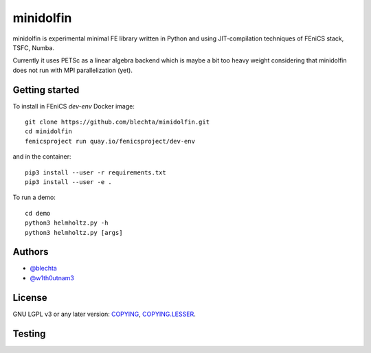 ==========
minidolfin
==========

minidolfin is experimental minimal FE library written in
Python and using JIT-compilation techniques of FEniCS stack,
TSFC, Numba.

Currently it uses PETSc as a linear algebra backend which
is maybe a bit too heavy weight considering that minidolfin
does not run with MPI parallelization (yet).

Getting started
===============

To install in FEniCS `dev-env` Docker image::

    git clone https://github.com/blechta/minidolfin.git
    cd minidolfin
    fenicsproject run quay.io/fenicsproject/dev-env

and in the container::

    pip3 install --user -r requirements.txt
    pip3 install --user -e .

To run a demo::

    cd demo
    python3 helmholtz.py -h
    python3 helmholtz.py [args]

Authors
=======

* `@blechta <https://github.com/blechta>`_
* `@w1th0utnam3 <https://github.com/w1th0utnam3>`_

License
=======

GNU LGPL v3 or any later version: `<COPYING>`_, `<COPYING.LESSER>`_.

Testing
=======

.. image:: https://circleci.com/gh/blechta/minidolfin.svg?style=svg
    :target: https://circleci.com/gh/blechta/minidolfin
